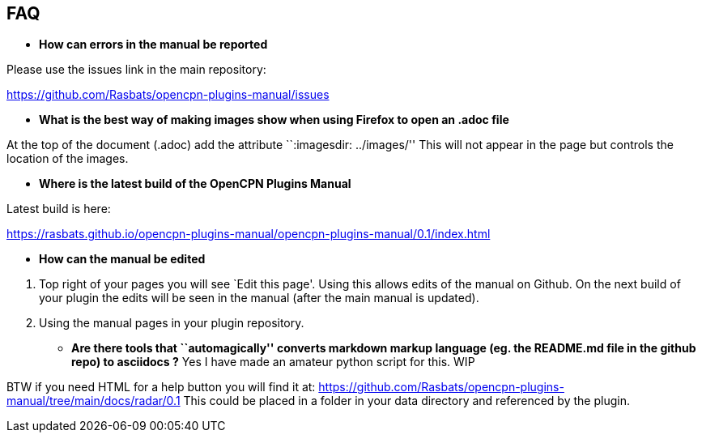 == FAQ

* *How can errors in the manual be reported*

Please use the issues link in the main repository:

https://github.com/Rasbats/opencpn-plugins-manual/issues

* *What is the best way of making images show when using Firefox to open
an .adoc file*

At the top of the document (.adoc) add the attribute ``:imagesdir:
../images/'' This will not appear in the page but controls the location
of the images.

* *Where is the latest build of the OpenCPN Plugins Manual*

Latest build is here:

https://rasbats.github.io/opencpn-plugins-manual/opencpn-plugins-manual/0.1/index.html

* *How can the manual be edited*

[arabic]
. Top right of your pages you will see `Edit this page'. Using this
allows edits of the manual on Github. On the next build of your plugin
the edits will be seen in the manual (after the main manual is updated).
. Using the manual pages in your plugin repository.

* *Are there tools that ``automagically'' converts markdown markup
language (eg. the README.md file in the github repo) to asciidocs ?* Yes
I have made an amateur python script for this. WIP

BTW if you need HTML for a help button you will find it at:
https://github.com/Rasbats/opencpn-plugins-manual/tree/main/docs/radar/0.1
This could be placed in a folder in your data directory and referenced
by the plugin.



